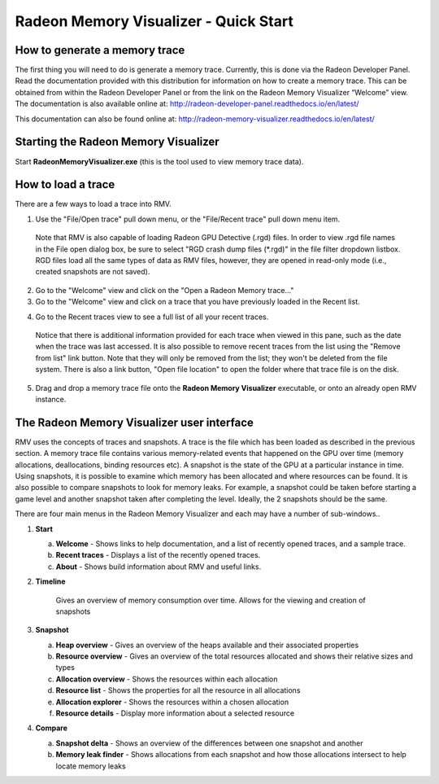 Radeon Memory Visualizer - Quick Start
======================================

How to generate a memory trace
------------------------------

The first thing you will need to do is generate a memory trace. Currently,
this is done via the Radeon Developer Panel. Read the documentation provided
with this distribution for information on how to create a memory trace. This
can be obtained from within the Radeon Developer Panel or from the link on the
Radeon Memory Visualizer “Welcome” view. The documentation is also available
online at:
http://radeon-developer-panel.readthedocs.io/en/latest/

This documentation can also be found online at:
http://radeon-memory-visualizer.readthedocs.io/en/latest/

Starting the Radeon Memory Visualizer
-------------------------------------

Start **RadeonMemoryVisualizer.exe** (this is the tool used to view memory
trace data).

How to load a trace
-------------------

There are a few ways to load a trace into RMV.

1) Use the "File/Open trace" pull down menu, or the "File/Recent
   trace" pull down menu item.
   
  Note that RMV is also capable of loading Radeon GPU Detective (.rgd) files.
  In order to view .rgd file names in the File open dialog box, be sure to select
  "RGD crash dump files (*.rgd)" in the file filter dropdown listbox.  RGD files
  load all the same types of data as RMV files, however, they are opened in
  read-only mode (i.e., created snapshots are not saved).

.. image:: media/open_file_rgd.png

2) Go to the "Welcome" view and click on the "Open a Radeon Memory
   trace…"

3) Go to the "Welcome" view and click on a trace that you have
   previously loaded in the Recent list.

.. image:: media/welcome_1.png

4) Go to the Recent traces view to see a full list of all your recent traces.

  Notice that there is additional information provided for each trace when
  viewed in this pane, such as the date when the trace was last accessed. It is
  also possible to remove recent traces from the list using the "Remove from list"
  link button. Note that they will only be removed from the list; they won't be
  deleted from the file system. There is also a link button, "Open file location"
  to open the folder where that trace file is on the disk.

.. image:: media/recent_traces_1.png

5) Drag and drop a memory trace file onto the **Radeon Memory Visualizer**
   executable, or onto an already open RMV instance.

The Radeon Memory Visualizer user interface
-------------------------------------------

RMV uses the concepts of traces and snapshots. A trace is the file which has
been loaded as described in the previous section. A memory trace file contains
various memory-related events that happened on the GPU over time (memory
allocations, deallocations, binding resources etc). A snapshot is the state of
the GPU at a particular instance in time. Using snapshots, it is possible to
examine which memory has been allocated and where resources can be found. It is
also possible to compare snapshots to look for memory leaks. For example, a
snapshot could be taken before starting a game level and another snapshot taken
after completing the level. Ideally, the 2 snapshots should be the same.

There are four main menus in the Radeon Memory Visualizer and each may have a
number of sub-windows..

1. **Start**

   a. **Welcome** - Shows links to help documentation, and a list of
      recently opened traces, and a sample trace.

   b. **Recent traces** - Displays a list of the recently opened
      traces.

   c. **About** - Shows build information about RMV and useful links.

2. **Timeline**

      Gives an overview of memory consumption over time. Allows for the viewing
      and creation of snapshots

3. **Snapshot**

   a. **Heap overview** - Gives an overview of the heaps available and
      their associated properties

   b. **Resource overview** - Gives an overview of the total resources allocated
      and shows their relative sizes and types

   c. **Allocation overview** - Shows the resources within each allocation

   d. **Resource list** - Shows the properties for all the resource in all
      allocations

   e. **Allocation explorer** - Shows the resources within a chosen allocation

   f. **Resource details** - Display more information about a selected resource

4. **Compare**

   a. **Snapshot delta** - Shows an overview of the differences between one
      snapshot and another

   b. **Memory leak finder** - Shows allocations from each snapshot and how
      those allocations intersect to help locate memory leaks